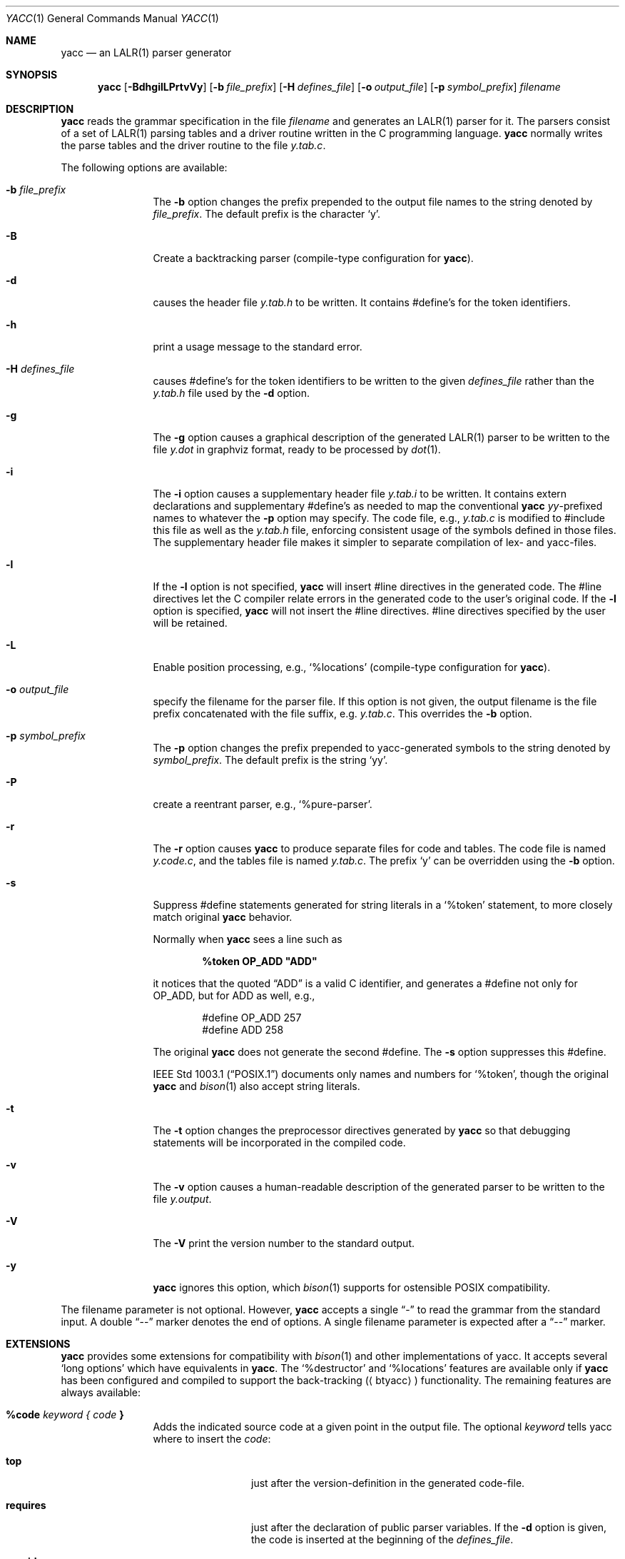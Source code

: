 .\"	$NetBSD: yacc.1,v 1.10 2024/09/14 22:13:34 christos Exp $
.\"
.\" Copyright (c) 1989, 1990 The Regents of the University of California.
.\" All rights reserved.
.\"
.\" This code is derived from software contributed to Berkeley by
.\" Robert Paul Corbett.
.\"
.\" Redistribution and use in source and binary forms, with or without
.\" modification, are permitted provided that the following conditions
.\" are met:
.\" 1. Redistributions of source code must retain the above copyright
.\"    notice, this list of conditions and the following disclaimer.
.\" 2. Redistributions in binary form must reproduce the above copyright
.\"    notice, this list of conditions and the following disclaimer in the
.\"    documentation and/or other materials provided with the distribution.
.\" 3. Neither the name of the University nor the names of its contributors
.\"    may be used to endorse or promote products derived from this software
.\"    without specific prior written permission.
.\"
.\" THIS SOFTWARE IS PROVIDED BY THE REGENTS AND CONTRIBUTORS ``AS IS'' AND
.\" ANY EXPRESS OR IMPLIED WARRANTIES, INCLUDING, BUT NOT LIMITED TO, THE
.\" IMPLIED WARRANTIES OF MERCHANTABILITY AND FITNESS FOR A PARTICULAR PURPOSE
.\" ARE DISCLAIMED.  IN NO EVENT SHALL THE REGENTS OR CONTRIBUTORS BE LIABLE
.\" FOR ANY DIRECT, INDIRECT, INCIDENTAL, SPECIAL, EXEMPLARY, OR CONSEQUENTIAL
.\" DAMAGES (INCLUDING, BUT NOT LIMITED TO, PROCUREMENT OF SUBSTITUTE GOODS
.\" OR SERVICES; LOSS OF USE, DATA, OR PROFITS; OR BUSINESS INTERRUPTION)
.\" HOWEVER CAUSED AND ON ANY THEORY OF LIABILITY, WHETHER IN CONTRACT, STRICT
.\" LIABILITY, OR TORT (INCLUDING NEGLIGENCE OR OTHERWISE) ARISING IN ANY WAY
.\" OUT OF THE USE OF THIS SOFTWARE, EVEN IF ADVISED OF THE POSSIBILITY OF
.\" SUCH DAMAGE.
.\"
.\"	from: @(#)yacc.1	5.7 (Berkeley) 7/30/91
.\"	from: Id: yacc.1,v 1.24 2014/10/06 00:03:48 tom Exp
.\"	$NetBSD: yacc.1,v 1.10 2024/09/14 22:13:34 christos Exp $
.\"
.Dd September 14, 2024
.Dt YACC 1
.Os
.Sh NAME
.Nm yacc
.Nd an
.Tn LALR Ns (1)
parser generator
.Sh SYNOPSIS
.Nm
.Op Fl BdhgilLPrtvVy
.Op Fl b Ar file_prefix
.Op Fl H Ar defines_file
.Op Fl o Ar output_file
.Op Fl p Ar symbol_prefix
.Ar filename
.Sh DESCRIPTION
.Nm
reads the grammar specification in the file
.Ar filename
and generates an
.Tn LALR Ns (1)
parser for it.
The parsers consist of a set of
.Tn LALR Ns (1)
parsing tables and a driver routine
written in the C programming language.
.Nm
normally writes the parse tables and the driver routine to the file
.Pa y.tab.c .
.Pp
The following options are available:
.Bl -tag -width Fl
.It Fl b Ar file_prefix
The
.Fl b
option changes the prefix prepended to the output file names to
the string denoted by
.Ar file_prefix .
The default prefix is the character
.Ql y .
.It Fl B
Create a backtracking parser (compile-type configuration for
.Nm ) .
.It Fl d
causes the header file
.Pa y.tab.h
to be written.
It contains
.No #define Ns 's
for the token identifiers.
.It Fl h
print a usage message to the standard error.
.It Fl H Ar defines_file
causes
.No #define Ns 's
for the token identifiers
to be written to the given 
.Ar defines_file
rather
than the 
.Pa y.tab.h
file used by the
.Fl d
option.
.It Fl g
The
.Fl g
option causes a graphical description of the generated
.Tn LALR Ns (1)
parser to be written to the file
.Pa y.dot
in graphviz format, ready to be processed by
.Xr dot 1 .
.It Fl i
The
.Fl i
option causes a supplementary header file
.Pa y.tab.i
to be written.
It contains extern declarations
and supplementary
.No #define Ns 's
as needed to map the conventional
.Nm
.Va yy Ns \&-prefixed
names to whatever the
.Fl p
option may specify.
The code file, e.g.,
.Pa y.tab.c
is modified to
.No #include
this file as well as the
.Pa y.tab.h
file, enforcing consistent usage of the symbols defined in those files.
The supplementary header file makes it simpler to separate compilation
of lex- and yacc-files.
.It Fl l
If the
.Fl l
option is not specified,
.Nm
will insert
.No #line
directives in the generated code.
The
.No #line
directives let the C compiler relate errors in the
generated code to the user's original code.
If the
.Fl l
option is specified,
.Nm
will not insert the
.No #line
directives.
.No #line
directives specified by the user will be retained.
.It Fl L
Enable position processing, e.g.,
.Ql %locations
(compile-type configuration for
.Nm ) .
.It Fl o Ar output_file
specify the filename for the parser file.
If this option is not given, the output filename is
the file prefix concatenated with the file suffix, e.g.
.Pa y.tab.c .
This overrides the
.Fl b
option.
.It Fl p Ar symbol_prefix
The
.Fl p
option changes the prefix prepended to yacc-generated symbols to
the string denoted by
.Ar symbol_prefix .
The default prefix is the string
.Ql yy .
.It Fl P
create a reentrant parser, e.g.,
.Ql %pure-parser .
.It Fl r
The
.Fl r
option causes
.Nm
to produce separate files for code and tables.
The code file is named
.Pa y.code.c ,
and the tables file is named
.Pa y.tab.c .
The prefix
.Ql y
can be overridden using the
.Fl b
option.
.It Fl s
Suppress
.No #define
statements generated for string literals in a
.Ql %token
statement, to more closely match original
.Nm
behavior.
.Pp
Normally when
.Nm
sees a line such as
.Pp
.Dl %token OP_ADD \*qADD\*q
.Pp
it notices that the quoted
.Dq ADD
is a valid C identifier, and generates a
.No #define
not only for
.Dv OP_ADD ,
but for
.Dv ADD
as well,
e.g.,
.Bd -literal -offset indent
#define OP_ADD 257
#define ADD 258
.Ed
.Pp
The original
.Nm
does not generate the second
.No #define .
The
.Fl s
option suppresses this
.No #define .
.Pp
.St -p1003.1
documents only names and numbers for
.Ql %token ,
though the original
.Nm
and
.Xr bison 1
also accept string literals.
.It Fl t
The
.Fl t
option changes the preprocessor directives generated by
.Nm
so that debugging statements will be incorporated in the compiled code.
.It Fl v
The
.Fl v
option causes a human-readable description of the generated parser to
be written to the file
.Pa y.output .
.It Fl V
The
.Fl V
print the version number to the standard output.
.It Fl y
.Nm
ignores this option,
which
.Xr bison 1
supports for ostensible POSIX compatibility.
.El
.Pp
The filename parameter is not optional.
However, 
.Nm
accepts a single
.Dq \&-
to read the grammar from the standard input.
A double 
.Dq \&--
marker denotes the end of options.
A single filename  parameter  is  expected after a
.Dq \&--
marker.
.Sh EXTENSIONS
.Nm
provides some extensions for
compatibility with
.Xr bison 1
and other implementations of yacc.
It accepts several
.Ql long options
which have equivalents in
.Nm .
The
.Ql %destructor
and
.Ql %locations
features are available only if
.Nm yacc
has been configured and compiled to support the back-tracking 
.Aq ( btyacc )
functionality.
The remaining features are always available:
.Bl -tag -width Fl
.It Ic %code Ar keyword { Ar code Ic }
Adds the indicated source code at a given point in the output
file.
The optional
.Ar keyword
tells yacc where to insert the
.Ar code :
.Bl -tag -width Fl
.It Ic top
just after the version-definition in  the  generated  code-file.
.It Ic requires
just after the declaration of public parser variables.
If the 
.Fl d
option is given, the code is inserted at the beginning of the 
.Ar defines_file .
.It Ic provides
just after the declaration of private parser variables.
If the
.Fl d
option is given, the code is inserted at the end  of the
.Ar defines_file .
.El
.Pp
If no 
.Ar keyword
is given, the code is inserted at the beginning of
the section of code copied verbatim from the source file.
Multiple
.Ar %code
directives may be given;
.Nm
inserts those into the corresponding code- or defines_file in the order that
they appear in the source file.
.It Ic %debug
This has the same effect as the 
.Fl t
command-line option.
.It Ic %destructor { Ar code Ic } Ar symbol Ns +
defines code that is invoked when a symbol is automatically
discarded during error recovery.
This code can be used to
reclaim dynamically allocated memory associated with the corresponding
semantic value for cases where user actions cannot manage the memory
explicitly.
.Pp
On encountering a parse error, the generated parser
discards symbols on the stack and input tokens until it reaches a state
that will allow parsing to continue.
This error recovery approach results in a memory leak
if the
.Vt YYSTYPE
value is, or contains, pointers to dynamically allocated memory.
.Pp
The bracketed
.Ar code
is invoked whenever the parser discards one of the symbols.
Within it
.Sq Li $$
or
.Sq Li $\*[Lt] Ns Ar tag Ns Li \*[Gt]$
designates the semantic value associated with the discarded symbol, and
.Sq Li @$
designates its location (see
.Ql %locations
directive).
.Pp
A per-symbol destructor is defined by listing a grammar symbol
in
.Ar symbol Ns + .
A per-type destructor is defined  by listing a semantic type tag (e.g.,
.Sq Li \*[Lt] Ns Ar some_tag Ns Li \*[Gt] )
in
.Ar symbol Ns + ;
in this case, the parser will invoke
.Ar code
whenever it discards any grammar symbol that has that semantic type tag,
unless that symbol has its own per-symbol destructor.
.Pp
Two categories of default destructor are supported that are
invoked when discarding any grammar symbol that has no per-symbol and no
per-type destructor:
.Bl -bullet
.It
The code for
.Sq Li \*[Lt]*\*[Gt]
is used
for grammar symbols that have an explicitly declared semantic type tag
(via
.Ql %type ) ;
.It
The code for
.Sq Li \*[Lt]\*[Gt]
is used for grammar symbols that have no declared semantic type tag.
.El
.It Ic %empty
ignored by
.Nm .
.It Ic %expect Ar number
tells
.Nm
the expected number of shift/reduce conflicts.
That makes it only report the number if it differs.
.It Ic %expect-rr Ar number
tell
.Nm
the expected number of reduce/reduce conflicts.
That makes it only report the number if it differs.
This is, unlike
.Xr bison 1 ,
allowable in
.Tn LALR Ns (1)
parsers.
.It Ic %locations
Tell
.Nm
to enable  management of position information associated with each token,
provided by the lexer in the global variable
.Va yylloc ,
similar to management of semantic value information provided in
.Va yylval .
.Pp
As for semantic values, locations can be referenced within actions using
.Sq Li @$
to refer to the location of the left hand side symbol, and
.Sq Li @ Ns Ar N\|
.Ar ( N
an integer) to refer to the location of one of the right hand side
symbols.
Also as for semantic values, when a rule is matched, a default
action is used the compute the location represented by
.Sq Li @$
as the beginning of the first symbol and the end of the last symbol
in the right hand side of the rule.
This default computation can be overridden by
explicit assignment to
.Sq Li @$
in a rule action.
.Pp
The type of
.Va yylloc
is
.Vt YYLTYPE ,
which is defined by default as:
.Bd -literal -offset indent
typedef struct YYLTYPE {
    int first_line;
    int first_column;
    int last_line;
    int last_column;
} YYLTYPE;
.Ed
.Pp
.Vt YYLTYPE
can be redefined by the user
.Dv ( YYLTYPE_IS_DEFINED
must be defined, to inhibit the default)
in the declarations section of the specification file.
As in
.Xr bison 1 ,
the macro
.Dv YYLLOC_DEFAULT
is invoked each time a rule is matched to calculate a position for the
left hand side of the rule, before the associated action is executed;
this macro can be redefined by the user.
.Pp
This directive adds a
.Vt YYLTYPE
parameter to
.Fn yyerror .
If the
.Ql %pure-parser
directive is present,
a
.Vt YYLTYPE
parameter is added to
.Fn yylex
calls.
.It Ic %lex-param { Ar argument-declaration Ic }
By default, the lexer accepts no parameters, e.g.,
.Fn yylex .
Use this directive to add parameter declarations for your customized lexer.
.It Ic %parse-param { Ar argument-declaration Ic }
By default, the parser accepts no parameters, e.g.,
.Fn yyparse .
Use this directive to add parameter declarations for your customized parser.
.It Ic %pure-parser
Most variables (other than
.Va yydebug
and
.Va yynerrs )
are allocated on the stack within
.Fn yyparse ,
making the parser reasonably reentrant.
.It Ic %token-table
Make the parser's names for tokens available in the
.Va yytname
array.
However,
.Nm
yacc
does not predefine
.Dq $end ,
.Dq $error
or
.Dq $undefined
in this array.
.El
.Sh PORTABILITY
According to Robert Corbett:
.Bd -filled -offset indent
Berkeley Yacc is an
.Tn LALR Ns (1)
parser generator.
Berkeley Yacc has been made as compatible as possible with
.Tn AT\*[Am]T
Yacc.
Berkeley Yacc can accept any input specification that conforms to the
.Tn AT\*[Am]T
Yacc documentation.
Specifications that take advantage of undocumented features of
.Tn AT\*[Am]T
Yacc will probably be rejected.
.Ed
.Pp
The rationale in
.%U http://pubs.opengroup.org/onlinepubs/9699919799/utilities/yacc.html
documents some features of
.Tn AT\*[Am]T
yacc which are no longer required for POSIX compliance.
.Pp
That said, you may be interested in reusing grammar files with some
other implementation which is not strictly compatible with
.Tn AT\*[Am]T
yacc.
For instance, there is
.Xr bison 1 .
Here are a few differences:
.Bl -bullet
.It
.Nm
accepts an equals mark preceding the left curly brace
of an action (as in the original grammar file
.Dv ftp.y ) :
.Bd -literal -offset indent
    |	STAT CRLF
	= {
		statcmd();
	}
.Ed
.It
.Nm
and
.Xr bison 1
emit code in different order, and in particular
.Xr bison 1
makes forward reference to common functions such as
.Fn yylex ,
.Fn yyparse
and
.Fn yyerror
without providing prototypes.
.It
.Xr bison 1
support for
.Ql %expect
is broken in more than one release.
For best results using
.Xr bison 1 ,
delete that directive.
.It
.Xr bison 1
has no equivalent for some of
.Nm Ns 's
command-line options, relying on directives embedded in the grammar file.
.It
.Xr bison 1
.Fl y
option does not affect bison's lack of support for
features of AT\*[Am]T yacc which were deemed obsolescent.
.It
.Nm
accepts multiple parameters with
.Ql %lex-param
and
.Ql %parse-param
in two forms
.Bd -literal -offset indent
{type1 name1} {type2 name2} ...
{type1 name1,  type2 name2 ...}
.Ed
.Pp
.Xr bison 1
accepts the latter (though undocumented), but depending on the
release may generate bad code.
.It
Like
.Xr bison 1 ,
.Nm
will add parameters specified via
.Ql %parse-param
to
.Fn yyparse ,
.Fn yyerror
and (if configured for back-tracking)
to the destructor declared using
.Ql %destructor .
.Pp
.Xr bison 1
puts the additional parameters
.Em first
for
.Fn yyparse
and
.Fn yyerror
but
.Em last
for destructors.
.Nm
matches this behavior.
.El
.Sh ENVIRONMENT
The following environment variable is referenced by
.Nm :
.Bl -tag -width TMPDIR
.It Ev TMPDIR
If the environment variable
.Ev TMPDIR
is set, the string denoted by
.Ev TMPDIR
will be used as the name of the directory where the temporary
files are created.
.El
.Sh TABLES
The names of the tables generated by this version of
.Nm
are
.Va yylhs ,
.Va yylen ,
.Va yydefred ,
.Va yydgoto ,
.Va yysindex ,
.Va yyrindex ,
.Va yygindex ,
.Va yytable ,
and
.Va yycheck .
Two additional tables,
.Va yyname
and
.Va yyrule ,
are created if
.Dv YYDEBUG
is defined and non-zero.
.Sh FILES
.Bl -tag -compact
.It Pa y.code.c
.It Pa y.tab.c
.It Pa y.tab.h
.It Pa y.output
.It Pa /tmp/yacc.aXXXXXX
.It Pa /tmp/yacc.tXXXXXX
.It Pa /tmp/yacc.uXXXXXX
.El
.Sh DIAGNOSTICS
If there are rules that are never reduced, the number of such rules is
written to the standard error.
If there are any
.Tn LALR Ns (1)
conflicts, the number of conflicts is also written
to the standard error.
.\" .Sh SEE ALSO
.Xr flex 1 ,
.Xr lex 1
.\" .Xr yyfix 1
.Sh STANDARDS
The
.Nm
utility conforms to
.St -p1003.2 .

